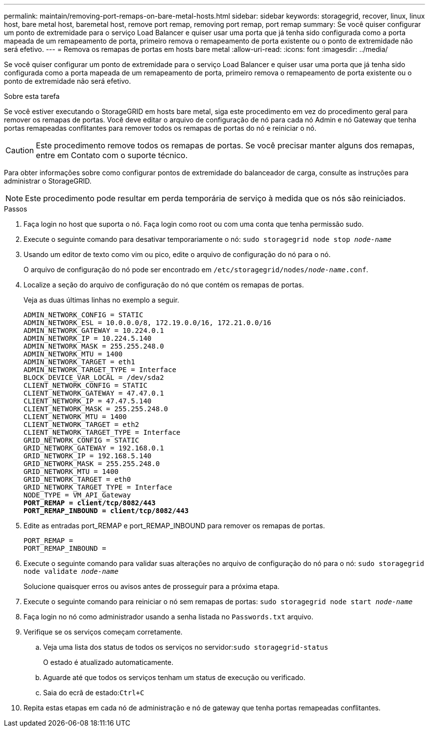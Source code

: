 ---
permalink: maintain/removing-port-remaps-on-bare-metal-hosts.html 
sidebar: sidebar 
keywords: storagegrid, recover, linux, linux host, bare metal host, baremetal host, remove port remap, removing port remap, port remap 
summary: Se você quiser configurar um ponto de extremidade para o serviço Load Balancer e quiser usar uma porta que já tenha sido configurada como a porta mapeada de um remapeamento de porta, primeiro remova o remapeamento de porta existente ou o ponto de extremidade não será efetivo. 
---
= Remova os remapas de portas em hosts bare metal
:allow-uri-read: 
:icons: font
:imagesdir: ../media/


[role="lead"]
Se você quiser configurar um ponto de extremidade para o serviço Load Balancer e quiser usar uma porta que já tenha sido configurada como a porta mapeada de um remapeamento de porta, primeiro remova o remapeamento de porta existente ou o ponto de extremidade não será efetivo.

.Sobre esta tarefa
Se você estiver executando o StorageGRID em hosts bare metal, siga este procedimento em vez do procedimento geral para remover os remapas de portas. Você deve editar o arquivo de configuração de nó para cada nó Admin e nó Gateway que tenha portas remapeadas conflitantes para remover todos os remapas de portas do nó e reiniciar o nó.


CAUTION: Este procedimento remove todos os remapas de portas. Se você precisar manter alguns dos remapas, entre em Contato com o suporte técnico.

Para obter informações sobre como configurar pontos de extremidade do balanceador de carga, consulte as instruções para administrar o StorageGRID.


NOTE: Este procedimento pode resultar em perda temporária de serviço à medida que os nós são reiniciados.

.Passos
. Faça login no host que suporta o nó. Faça login como root ou com uma conta que tenha permissão sudo.
. Execute o seguinte comando para desativar temporariamente o nó: `sudo storagegrid node stop _node-name_`
. Usando um editor de texto como vim ou pico, edite o arquivo de configuração do nó para o nó.
+
O arquivo de configuração do nó pode ser encontrado em `/etc/storagegrid/nodes/_node-name_.conf`.

. Localize a seção do arquivo de configuração do nó que contém os remapas de portas.
+
Veja as duas últimas linhas no exemplo a seguir.

+
[listing, subs="specialcharacters,quotes"]
----
ADMIN_NETWORK_CONFIG = STATIC
ADMIN_NETWORK_ESL = 10.0.0.0/8, 172.19.0.0/16, 172.21.0.0/16
ADMIN_NETWORK_GATEWAY = 10.224.0.1
ADMIN_NETWORK_IP = 10.224.5.140
ADMIN_NETWORK_MASK = 255.255.248.0
ADMIN_NETWORK_MTU = 1400
ADMIN_NETWORK_TARGET = eth1
ADMIN_NETWORK_TARGET_TYPE = Interface
BLOCK_DEVICE_VAR_LOCAL = /dev/sda2
CLIENT_NETWORK_CONFIG = STATIC
CLIENT_NETWORK_GATEWAY = 47.47.0.1
CLIENT_NETWORK_IP = 47.47.5.140
CLIENT_NETWORK_MASK = 255.255.248.0
CLIENT_NETWORK_MTU = 1400
CLIENT_NETWORK_TARGET = eth2
CLIENT_NETWORK_TARGET_TYPE = Interface
GRID_NETWORK_CONFIG = STATIC
GRID_NETWORK_GATEWAY = 192.168.0.1
GRID_NETWORK_IP = 192.168.5.140
GRID_NETWORK_MASK = 255.255.248.0
GRID_NETWORK_MTU = 1400
GRID_NETWORK_TARGET = eth0
GRID_NETWORK_TARGET_TYPE = Interface
NODE_TYPE = VM_API_Gateway
*PORT_REMAP = client/tcp/8082/443*
*PORT_REMAP_INBOUND = client/tcp/8082/443*
----
. Edite as entradas port_REMAP e port_REMAP_INBOUND para remover os remapas de portas.
+
[listing]
----
PORT_REMAP =
PORT_REMAP_INBOUND =
----
. Execute o seguinte comando para validar suas alterações no arquivo de configuração do nó para o nó: ``sudo storagegrid node validate _node-name_``
+
Solucione quaisquer erros ou avisos antes de prosseguir para a próxima etapa.

. Execute o seguinte comando para reiniciar o nó sem remapas de portas: `sudo storagegrid node start _node-name_`
. Faça login no nó como administrador usando a senha listada no `Passwords.txt` arquivo.
. Verifique se os serviços começam corretamente.
+
.. Veja uma lista dos status de todos os serviços no servidor:``sudo storagegrid-status``
+
O estado é atualizado automaticamente.

.. Aguarde até que todos os serviços tenham um status de execução ou verificado.
.. Saia do ecrã de estado:``Ctrl+C``


. Repita estas etapas em cada nó de administração e nó de gateway que tenha portas remapeadas conflitantes.

